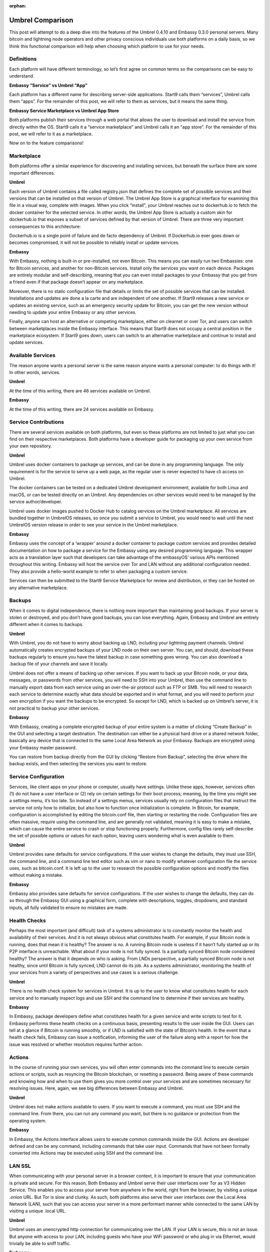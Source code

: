 .. _umbrel-compare:

:orphan:

=================
Umbrel Comparison
=================
This post will attempt to do a deep dive into the features of the Umbrel 0.4.10 and Embassy 0.3.0 personal servers. Many bitcoin and lightning node operators and other privacy conscious individuals use both platforms on a daily basis, so we think this functional comparison will help when choosing which platform to use for your needs.

Definitions
-----------

Each platform will have different terminology, so let’s first agree on common terms so the comparisons can be easy to understand.

**Embassy “Service” vs Umbrel “App”**

Each platform has a different name for describing server-side applications. Start9 calls them “services”, Umbrel calls them “apps”. For the remainder of this post, we will refer to them as services, but it means the same thing.

**Embassy Service Marketplace vs Umbrel App Store**

Both platforms publish their services through a web portal that allows the user to download and install the service from directly within the OS. Start9 calls it a “service marketplace” and Umbrel calls it an “app store”. For the remainder of this post, we will refer to it as a marketplace. 

Now on to the feature comparisons!

Marketplace
-----------

Both platforms offer a similar experience for discovering and installing services, but beneath the surface there are some important differences.

**Umbrel**

Each version of Umbrel contains a file called registry.json that defines the complete set of possible services and their versions that can be installed on that version of Umbrel. The Umbrel App Store is a graphical interface for examining this file in a visual way, complete with images. When you click “install”, your Umbrel reaches out to dockerhub.io to fetch the docker container for the selected service. In other words, the Umbrel App Store is actually a custom skin for dockerhub.io that exposes a subset of services defined by that version of Umbrel. There are three very important consequences to this architecture:

Dockerhub.io is a single point of failure and de facto dependency of Umbrel. If Dockerhub.io ever goes down or becomes compromised, it will not be possible to reliably install or update services.

**Embassy**

With Embassy, nothing is built-in or pre-installed, not even Bitcoin. This means you can easily run two Embassies: one for Bitcoin services, and another for non-Bitcoin services. Install only the services you want on each device. Packages are entirely modular and self-describing, meaning that you can even install packages to your Embassy that you get from a friend even if that package doesn’t appear on any marketplace.

Moreover, there is no static configuration file that details or limits the set of possible services that can be installed. Installations and updates are done a la carte and are independent of one another. If Start9 releases a new service or updates an existing service, such as an emergency security update for Bitcoin, you can get the new version without needing to update your entire Embassy or any other services.

Finally, anyone can host an alternative or competing marketplace, either on clearnet or over Tor, and users can switch between marketplaces inside the Embassy interface. This means that Start9 does not occupy a central position in the marketplace ecosystem. If Start9 goes down, users can switch to an alternative marketplace and continue to install and update services.

Available Services
------------------

The reason anyone wants a personal server is the same reason anyone wants a personal computer: to do things with it! In other words, services.

**Umbrel**

At the time of this writing, there are 46 services available on Umbrel.

**Embassy**

At the time of this writing, there are 24 services available on Embassy.

Service Contributions
---------------------

There are several services available on both platforms, but even so these platforms are not limited to just what you can find on their respective marketplaces. Both platforms have a developer guide for packaging up your own service from your own repository. 

**Umbrel**

Umbrel uses docker containers to package up services, and can be done in any programming language. The only requirement is for the service to serve up a web page, as the regular user is never expected to have cli access on Umbrel.

The docker containers can be tested on a dedicated Umbrel development environment, available for both Linux and macOS, or can be tested directly on an Umbrel. Any dependencies on other services would need to be managed by the service author/developer.

Umbrel uses docker images pushed to Docker Hub to catalog services on the Umbrel marketplace. All services are bundled together in UmbrelOS releases, so once you submit a service to Umbrel, you would need to wait until the next UmbrelOS version release in order to see your service in the Umbrel marketplace.

**Embassy**

Embassy uses the concept of a ‘wrapper’ around a docker container to package custom services and provides detailed documentation on how to package a service for the Embassy using any desired programming language. This wrapper acts as a translation layer such that developers can take advantage of the embassyOS’ various APIs mentioned throughout this writing. Embassy will host the service over Tor and LAN without any additional configuration needed. They also provide a hello-world example to refer to when packaging a custom service.

Services can then be submitted to the Start9 Service Marketplace for review and distribution, or they can be hosted on any alternative marketplace.

Backups
-------

When it comes to digital independence, there is nothing more important than maintaining good backups. If your server is stolen or destroyed, and you don’t have good backups, you can lose everything. Again, Embassy and Umbrel are entirely different when it comes to backups.

**Umbrel**

With Umbrel, you do not have to worry about backing up LND, including your lightning payment channels. Umbrel automatically creates encrypted backups of your LND node on their own server. You can, and should, download these backups regularly to ensure you have the latest backup in case something goes wrong. You can also download a .backup file of your channels and save it locally.

Umbrel does not offer a means of backing up other services. If you want to back up your Bitcoin node, or your data, messages, or passwords from other services, you will need to SSH into your Umbrel, then use the command line to manually export data from each service using an over-the-air protocol such as FTP or SMB. You will need to research each service to determine exactly what data should be exported and in what format, and you will need to perform your own encryption if you want the backups to be encrypted. So except for LND, which is backed up on Umbrel’s server, it is not practical to backup your other services.

**Embassy**

With Embassy, creating a complete encrypted backup of your entire system is a matter of clicking “Create Backup” in the GUI and selecting a target destination. The destination can either be a physical hard drive or a shared network folder, basically any device that is connected to the same Local Area Network as your Embassy. Backups are encrypted using your Embassy master password.

You can restore from backup directly from the GUI by clicking “Restore from Backup”, selecting the drive where the backup exists, and then selecting the services you want to restore.

Service Configuration
---------------------

Services, like client apps on your phone or computer, usually have settings. Unlike these apps, however, services often (1) do not have a user interface or (2) rely on certain settings for their boot process; meaning, by the time you might see a settings menu, it’s too late. So instead of a settings menus, services usually rely on configuration files that instruct the service not only how to initialize, but also how to function once initialization is complete. In Bitcoin, for example, configuration is accomplished by editing the bitcoin.conf file, then starting or restarting the node. Configuration files are often massive, require using the command line, and are generally not validated, meaning it is easy to make a mistake, which can cause the entire service to crash or stop functioning properly. Furthermore, config files rarely self-describe the set of possible options or values for each option, leaving users wondering what is even available to them.

**Umbrel**

Umbrel provides sane defaults for service configurations. If the user wishes to change the defaults, they must use SSH, the command line, and a command line text editor such as vim or nano to modify whatever configuration file the service uses, such as bitcoin.conf. It is left up to the user to research the possible configuration options and modify the files without making a mistake.

**Embassy**

Embassy also provides sane defaults for service configurations. If the user wishes to change the defaults, they can do so through the Embassy GUI using a graphical form, complete with descriptions, toggles, dropdowns, and standard inputs, all fully validated to ensure no mistakes are made.

Health Checks
-------------

Perhaps the most important (and difficult) task of a systems administrator is to constantly monitor the health and availability of their services. And it is not always obvious what constitutes health. For example, if your Bitcoin node is running, does that mean it is healthy? The answer is no. A running Bitcoin node is useless if it hasn’t fully started up or its P2P interface is unreachable. What about if your node is not fully synced. Is a partially synced Bitcoin node considered healthy? The answer is that it depends on who is asking. From LNDs perspective, a partially synced Bitcoin node is not healthy, since until Bitcoin is fully synced, LND cannot do its job. As a systems administrator, monitoring the health of your services from a variety of perspectives and use cases is a serious challenge.

**Umbrel**

There is no health check system for services in Umbrel. It is up to the user to know what constitutes health for each service and to manually inspect logs and use SSH and the command line to determine if their services are healthy.

**Embassy**

In Embassy, package developers define what constitutes health for a given service and write scripts to test for it. Embassy performs these health checks on a continuous basis, presenting results to the user inside the GUI. Users can tell at a glance if Bitcoin is running smoothly, or if LND is satisfied with the state of Bitcoin’s health. In the event that a health check fails, Embassy can issue a notification, informing the user of the failure along with a report for how the issue was resolved or whether resolution requires further action.

Actions
-------

In the course of running your own services, you will often enter commands into the command line to execute certain actions or scripts, such as resyncing the Bitcoin blockchain, or resetting a password. Being aware of these commands and knowing how and when to use them gives you more control over your services and are sometimes necessary for resolving issues. Here, again, we see big differences between Embassy and Umbrel.

**Umbrel**

Umbrel does not make actions available to users. If you want to execute a command, you must use SSH and the command line. From there, you can run any command you want, but there is no guidance or protection from the operating system.

**Embassy**

In Embassy, the Actions interface allows users to execute common commands inside the GUI. Actions are developer defined and can be any command, including commands that take user input. Commands that have not been formally converted into Actions may be executed using SSH and the command line.

LAN SSL
-------

When communicating with your personal server in a browser context, it is important to ensure that your communication is private and secure. For this reason, Both Embassy and Umbrel serve their user interfaces over Tor as V3 Hidden Service. This enables you to access your server from anywhere in the world, right from the browser, by visiting a unique .onion URL. But Tor is slow and clunky. As such, both platforms also serve their user interfaces over the Local Area Network (LAN), such that you can access your server in a more performant manner while connected to the same LAN by visiting a unique .local URL.

**Umbrel**

Umbrel uses an unencrypted http connection for communicating over the LAN. If your LAN is secure, this is not an issue. But anyone with access to your LAN, including guests who have your WiFi password or who plug in via Ethernet, would trivially be able to sniff traffic.

**Embassy**

Embassy acts as its own Certificate Authority (CA), such that it can use an encrypted https connection for communicating over the LAN. This requires a bit of setup, namely downloading your Embassy’s SSL CA certificate and trusting it in both your device and your device’s browser. It takes a few minutes to set up, but once complete, you can be sure that no one can sniff your traffic, even if they have access to your LAN.

Properties
----------

Often, you will want to inspect the data of one of your services or query it for a specific value. We will refer to these values as Properties. For example, what is the sync progress of your Bitcoin node? Or what are the gRPC credentials of your LND node? Or what is the default username and password of your photo sharing service?

**Umbrel**

With Bitcoin and Lightning, Umbrel provides a beautiful GUI that displays properties in real time, such as sync progress and current block height. Umbrel does not, however, have a generalized interface for displaying arbitrary properties for any service. These properties must be obtained by using SSH and the command line.

**Embassy**

In Embassy, what qualifies as a property that is worth displaying is determined by the package developer. Embassy offers a generalized interface for presenting properties to the user, such that they can view, copy, or QR scan important values inside the GUI. Properties that are not made available by the package developer can be obtained by using SSH and the command line.

Notifications
-------------

When it comes to running your own server, knowing what happened and when can be very important for debugging, or for resolving an issue as soon as it arises.

**Umbrel**

Umbrel does not have a notification system. If something goes wrong with your Umbrel or any of its services, you will have to figure it out from unexpected behavior.

**Embassy**

If something important happens (i.e. a service crashes, or a health check fails, or  backup completes), Embassy will issue a notification. These notifications are retained and displayed chronologically inside the Notifications section of your Embassy. Some notifications also contain metadata. For example, a notification about a completed backup will contain a detailed report of that backup.